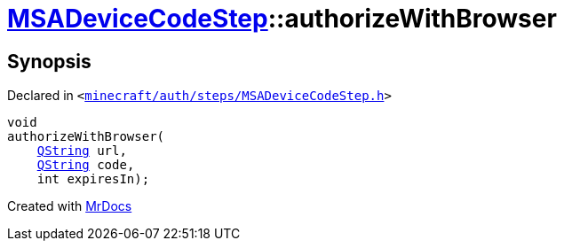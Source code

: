 [#MSADeviceCodeStep-authorizeWithBrowser]
= xref:MSADeviceCodeStep.adoc[MSADeviceCodeStep]::authorizeWithBrowser
:relfileprefix: ../
:mrdocs:


== Synopsis

Declared in `&lt;https://github.com/PrismLauncher/PrismLauncher/blob/develop/launcher/minecraft/auth/steps/MSADeviceCodeStep.h#L58[minecraft&sol;auth&sol;steps&sol;MSADeviceCodeStep&period;h]&gt;`

[source,cpp,subs="verbatim,replacements,macros,-callouts"]
----
void
authorizeWithBrowser(
    xref:QString.adoc[QString] url,
    xref:QString.adoc[QString] code,
    int expiresIn);
----



[.small]#Created with https://www.mrdocs.com[MrDocs]#
